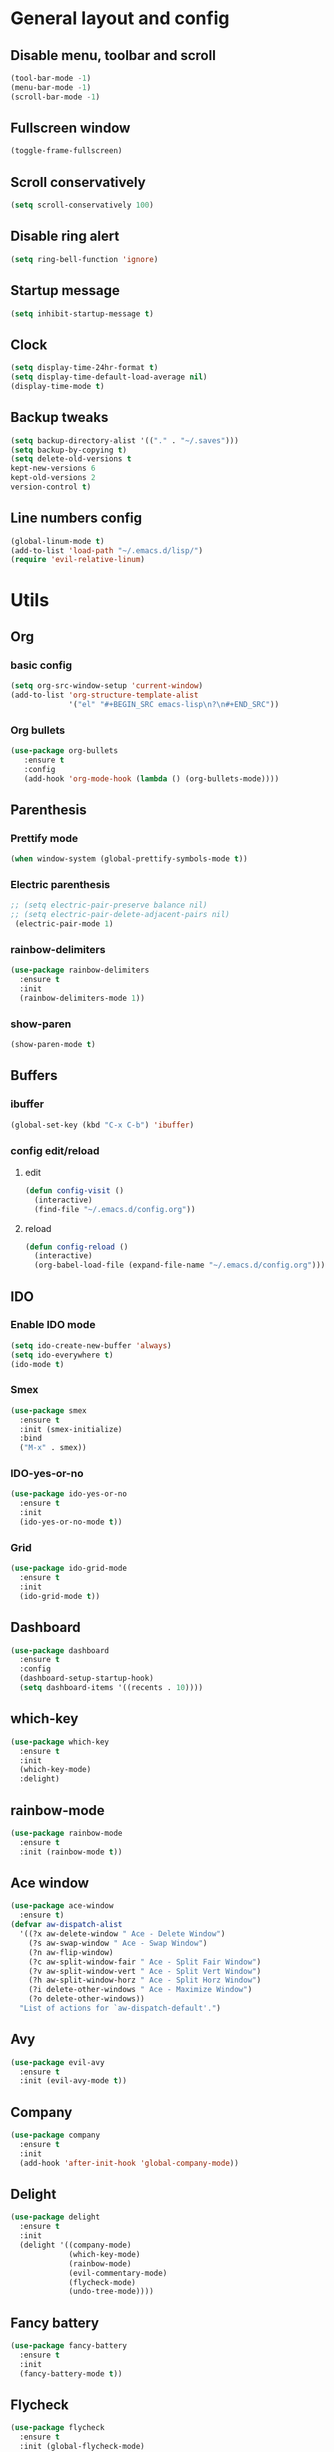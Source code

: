 * General layout and config
** Disable menu, toolbar and scroll
   #+BEGIN_SRC emacs-lisp
     (tool-bar-mode -1)
     (menu-bar-mode -1)
     (scroll-bar-mode -1)
   #+END_SRC
** Fullscreen window
  #+BEGIN_SRC emacs-lisp
  (toggle-frame-fullscreen)
  #+END_SRC
** Scroll conservatively
   #+BEGIN_SRC emacs-lisp
     (setq scroll-conservatively 100)
   #+END_SRC
** Disable ring alert
   #+BEGIN_SRC emacs-lisp
     (setq ring-bell-function 'ignore)
   #+END_SRC
** Startup message
   #+BEGIN_SRC emacs-lisp
     (setq inhibit-startup-message t)
   #+END_SRC
** Clock
#+BEGIN_SRC emacs-lisp
  (setq display-time-24hr-format t)
  (setq display-time-default-load-average nil)
  (display-time-mode t)
#+END_SRC
** Backup tweaks
   #+BEGIN_SRC emacs-lisp
  (setq backup-directory-alist '(("." . "~/.saves")))
  (setq backup-by-copying t)
  (setq delete-old-versions t
  kept-new-versions 6
  kept-old-versions 2
  version-control t)
  #+END_SRC

** Line numbers config
#+BEGIN_SRC emacs-lisp
  (global-linum-mode t)
  (add-to-list 'load-path "~/.emacs.d/lisp/")
  (require 'evil-relative-linum)
#+END_SRC
* Utils
** Org
*** basic config
#+BEGIN_SRC emacs-lisp
  (setq org-src-window-setup 'current-window)
  (add-to-list 'org-structure-template-alist
               '("el" "#+BEGIN_SRC emacs-lisp\n?\n#+END_SRC"))
#+END_SRC
*** Org bullets
#+BEGIN_SRC emacs-lisp 
    (use-package org-bullets
       :ensure t
       :config
       (add-hook 'org-mode-hook (lambda () (org-bullets-mode))))
#+END_SRC
** Parenthesis
*** Prettify mode
    #+BEGIN_SRC emacs-lisp
      (when window-system (global-prettify-symbols-mode t))
    #+END_SRC
*** Electric parenthesis
#+BEGIN_SRC emacs-lisp
 ;; (setq electric-pair-preserve balance nil)
 ;; (setq electric-pair-delete-adjacent-pairs nil)
  (electric-pair-mode 1)
#+END_SRC
*** rainbow-delimiters
#+BEGIN_SRC emacs-lisp
  (use-package rainbow-delimiters
    :ensure t
    :init
    (rainbow-delimiters-mode 1))
#+END_SRC
*** show-paren
#+BEGIN_SRC emacs-lisp
  (show-paren-mode t)
#+END_SRC
** Buffers
*** ibuffer
#+BEGIN_SRC emacs-lisp
  (global-set-key (kbd "C-x C-b") 'ibuffer)
#+END_SRC
*** config edit/reload
**** edit
#+BEGIN_SRC emacs-lisp
  (defun config-visit ()
    (interactive)
    (find-file "~/.emacs.d/config.org"))
#+END_SRC
**** reload
#+BEGIN_SRC emacs-lisp
  (defun config-reload ()
    (interactive)
    (org-babel-load-file (expand-file-name "~/.emacs.d/config.org")))
#+END_SRC
** IDO
*** Enable IDO mode
#+BEGIN_SRC emacs-lisp
  (setq ido-create-new-buffer 'always)
  (setq ido-everywhere t)
  (ido-mode t)
#+END_SRC
*** Smex
#+BEGIN_SRC emacs-lisp
  (use-package smex
    :ensure t
    :init (smex-initialize)
    :bind
    ("M-x" . smex))
#+END_SRC
*** IDO-yes-or-no
#+BEGIN_SRC emacs-lisp
  (use-package ido-yes-or-no
    :ensure t
    :init
    (ido-yes-or-no-mode t))
#+END_SRC
*** Grid
#+BEGIN_SRC emacs-lisp
  (use-package ido-grid-mode
    :ensure t
    :init
    (ido-grid-mode t))
#+END_SRC
** Dashboard
#+BEGIN_SRC emacs-lisp
  (use-package dashboard
    :ensure t
    :config
    (dashboard-setup-startup-hook)
    (setq dashboard-items '((recents . 10))))
#+END_SRC
** which-key
   #+BEGIN_SRC emacs-lisp
     (use-package which-key
       :ensure t
       :init
       (which-key-mode)
       :delight)
   #+END_SRC
** rainbow-mode
#+BEGIN_SRC emacs-lisp
  (use-package rainbow-mode
    :ensure t
    :init (rainbow-mode t))
#+END_SRC
** Ace window
#+BEGIN_SRC emacs-lisp
  (use-package ace-window
    :ensure t)
  (defvar aw-dispatch-alist
    '((?x aw-delete-window " Ace - Delete Window")
      (?s aw-swap-window " Ace - Swap Window")
      (?n aw-flip-window)
      (?c aw-split-window-fair " Ace - Split Fair Window")
      (?v aw-split-window-vert " Ace - Split Vert Window")
      (?h aw-split-window-horz " Ace - Split Horz Window")
      (?i delete-other-windows " Ace - Maximize Window")
      (?o delete-other-windows))
    "List of actions for `aw-dispatch-default'.")
#+END_SRC
** Avy
#+BEGIN_SRC emacs-lisp
  (use-package evil-avy
    :ensure t
    :init (evil-avy-mode t))
#+END_SRC
** Company
#+BEGIN_SRC emacs-lisp
    (use-package company
      :ensure t
      :init
      (add-hook 'after-init-hook 'global-company-mode))
#+END_SRC
** Delight
#+BEGIN_SRC emacs-lisp
  (use-package delight
    :ensure t
    :init
    (delight '((company-mode)
               (which-key-mode)
               (rainbow-mode)
               (evil-commentary-mode)
               (flycheck-mode)
               (undo-tree-mode))))
#+END_SRC
** Fancy battery
#+BEGIN_SRC emacs-lisp
  (use-package fancy-battery
    :ensure t
    :init
    (fancy-battery-mode t))
#+END_SRC
** Flycheck
#+BEGIN_SRC emacs-lisp
  (use-package flycheck
    :ensure t
    :init (global-flycheck-mode)
    :delight)
#+END_SRC
** Undo-tree
#+BEGIN_SRC emacs-lisp
  (use-package undo-tree
    :ensure t
    :delight)
#+END_SRC
** Web mode
#+BEGIN_SRC emacs-lisp
  (use-package web-mode
    :ensure t
    :init
    (add-to-list 'auto-mode-alist '("\\.html?\\'" . web-mode))
    (add-to-list 'auto-mode-alist '("\\.phtml\\'" . web-mode))
    (add-to-list 'auto-mode-alist '("\\.tpl\\.php\\'" . web-mode))
    (add-to-list 'auto-mode-alist '("\\.[agj]sp\\'" . web-mode))
    (add-to-list 'auto-mode-alist '("\\.as[cp]x\\'" . web-mode))
    (add-to-list 'auto-mode-alist '("\\.erb\\'" . web-mode))
    (add-to-list 'auto-mode-alist '("\\.mustache\\'" . web-mode))
    (add-to-list 'auto-mode-alist '("\\.djhtml\\'" . web-mode))
    :config
    (setq web-mode-markup-indent-offset 2))
#+END_SRC
* Evil
** Start evil mode
#+BEGIN_SRC emacs-lisp
  (use-package evil
    :ensure t
    :init (evil-mode 1))
#+END_SRC
** Spaceline
#+BEGIN_SRC emacs-lisp
  (use-package spaceline
    :ensure t
    :config
    (require 'spaceline-config)
    (setq powerline-default-separator (quote wave))
    (setq spaceline-highlight-face-func 'spaceline-highlight-face-evil-state)
    (spaceline-spacemacs-theme))
#+END_SRC
** Cursor colors
#+BEGIN_SRC emacs-lisp
  (setq evil-emacs-state-cursor '("red" bar))
  (setq evil-normal-state-cursor '("orange" box))
  (setq evil-visual-state-cursor '("gray" box))
  (setq evil-insert-state-cursor '("green" bar))
  (setq evil-replace-state-cursor '("red" hollow))
  (setq evil-operator-state-cursor '("red" hollow))
#+END_SRC
** Leader mode
#+BEGIN_SRC emacs-lisp
  (use-package evil-leader
    :ensure t
    :init
    (setq evil-leader/in-all-states 1)
    (global-evil-leader-mode)
    :config
    (evil-leader/set-leader "<SPC>")
    (evil-leader/set-key
     "<SPC>" 'avy-goto-char'
     "TAB" 'mode-line-other-buffer'
     "f" 'find-file
     "k" 'kill-this-buffer
     "w" 'save-buffer
     "b" 'ido-switch-buffer
     "c" 'config-visit
     "r" 'config-reload
     "o" 'ace-window
     "0" 'delete-window
     "1" 'delete-other-windows
     "2" 'split-window-vertically
     "3" 'split-window-horizontally))
#+END_SRC
** Evil-commentary
#+BEGIN_SRC emacs-lisp
  (use-package evil-commentary
    :ensure t
    :init
    (evil-commentary-mode t)
    :delight)
#+END_SRC
** Surround
#+BEGIN_SRC emacs-lisp
  (use-package evil-surround
    :ensure t
    :init
    (global-evil-surround-mode t))
#+END_SRC
